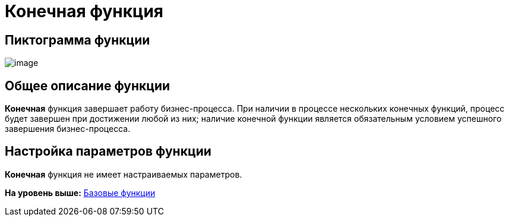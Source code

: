 =  Конечная функция

== Пиктограмма функции

image:Buttons/Function_Stop.png[image]

== Общее описание функции

[.keyword]*Конечная* функция завершает работу бизнес-процесса. При наличии в процессе нескольких конечных функций, процесс будет завершен при достижении любой из них; наличие конечной функции является обязательным условием успешного завершения бизнес-процесса.

== Настройка параметров функции

[.keyword]*Конечная* функция не имеет настраиваемых параметров.

*На уровень выше:* xref:Basic_Functions.adoc[Базовые функции]
